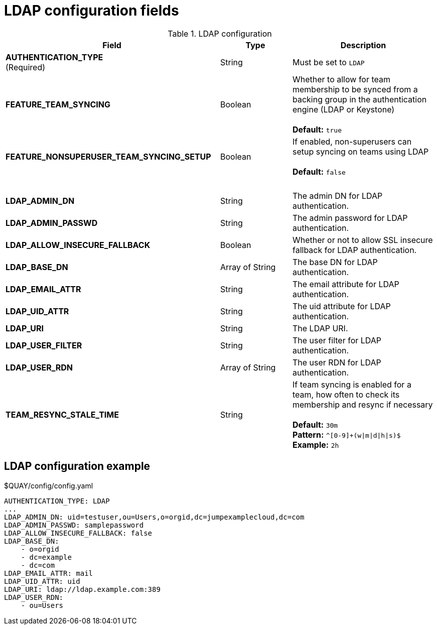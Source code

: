 [[config-fields-ldap]]
= LDAP configuration fields



.LDAP configuration
[cols="3a,1a,2a",options="header"]
|===
| Field | Type | Description
| **AUTHENTICATION_TYPE** +
(Required) | String | Must be set to `LDAP` 
| **FEATURE_TEAM_SYNCING** | Boolean | Whether to allow for team membership to be synced from a backing group in the authentication engine (LDAP or Keystone) + 
 + 
**Default:**  `true`
| **FEATURE_NONSUPERUSER_TEAM_SYNCING_SETUP** | Boolean | If enabled, non-superusers can setup syncing on teams using LDAP + 
 + 
**Default:**  `false`
| {nbsp} | {nbsp} | {nbsp}  
| **LDAP_ADMIN_DN** | String | The admin DN for LDAP authentication.
| **LDAP_ADMIN_PASSWD** | String | The admin password for LDAP authentication.
| **LDAP_ALLOW_INSECURE_FALLBACK** | Boolean | Whether or not to allow SSL insecure fallback for LDAP authentication.
| **LDAP_BASE_DN** | Array of String | The base DN for LDAP authentication.
| **LDAP_EMAIL_ATTR** | String | The email attribute for LDAP authentication.
| **LDAP_UID_ATTR** | String | The uid attribute for LDAP authentication.
| **LDAP_URI** | String | The LDAP URI.
| **LDAP_USER_FILTER** | String | The user filter for LDAP authentication.
| **LDAP_USER_RDN** | Array of String|  The user RDN for LDAP authentication.
| **TEAM_RESYNC_STALE_TIME**  | String | If team syncing is enabled for a team, how often to check its membership and resync if necessary + 
 + 
**Default:** `30m` + 
**Pattern:** `^[0-9]+(w\|m\|d\|h\|s)$` + 
**Example:** `2h`
|===

== LDAP configuration example

.$QUAY/config/config.yaml
[source,yaml]
----
AUTHENTICATION_TYPE: LDAP
...
LDAP_ADMIN_DN: uid=testuser,ou=Users,o=orgid,dc=jumpexamplecloud,dc=com
LDAP_ADMIN_PASSWD: samplepassword
LDAP_ALLOW_INSECURE_FALLBACK: false
LDAP_BASE_DN:
    - o=orgid
    - dc=example
    - dc=com
LDAP_EMAIL_ATTR: mail
LDAP_UID_ATTR: uid
LDAP_URI: ldap://ldap.example.com:389
LDAP_USER_RDN:
    - ou=Users
----